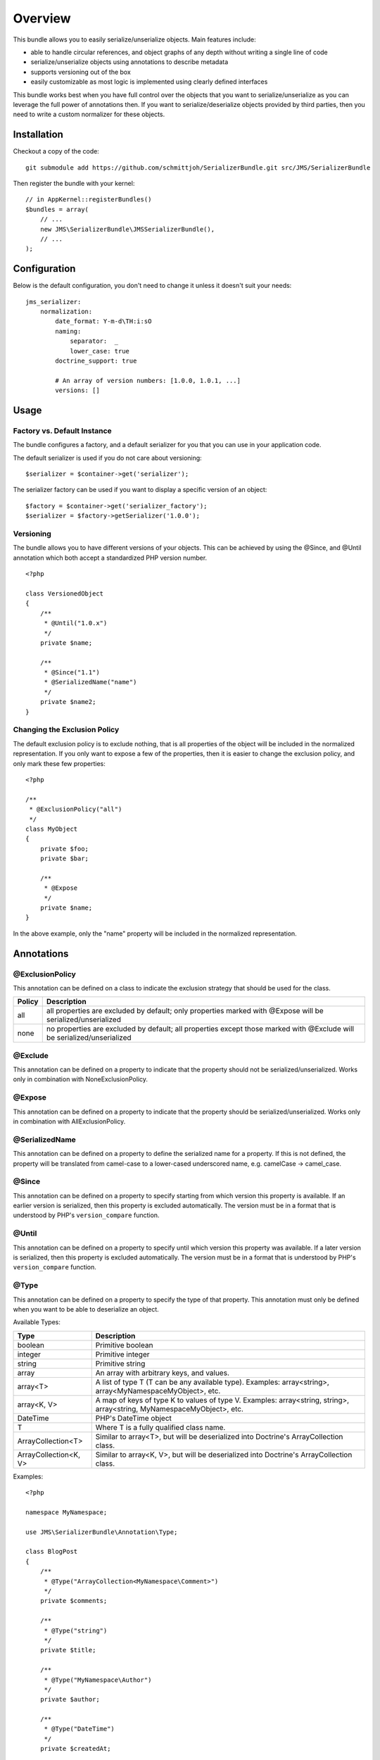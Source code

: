 ========
Overview
========

This bundle allows you to easily serialize/unserialize objects. Main features
include:

- able to handle circular references, and object graphs of any depth without
  writing a single line of code
- serialize/unserialize objects using annotations to describe metadata
- supports versioning out of the box
- easily customizable as most logic is implemented using clearly defined
  interfaces

This bundle works best when you have full control over the objects that you want
to serialize/unserialize as you can leverage the full power of annotations then.
If you want to serialize/deserialize objects provided by third parties, then you
need to write a custom normalizer for these objects.

Installation
------------
Checkout a copy of the code::

    git submodule add https://github.com/schmittjoh/SerializerBundle.git src/JMS/SerializerBundle

Then register the bundle with your kernel::

    // in AppKernel::registerBundles()
    $bundles = array(
        // ...
        new JMS\SerializerBundle\JMSSerializerBundle(),
        // ...
    );

Configuration
-------------
Below is the default configuration, you don't need to change it unless it doesn't
suit your needs::

    jms_serializer:
        normalization:
            date_format: Y-m-d\TH:i:sO
            naming:
                separator:  _
                lower_case: true
            doctrine_support: true
            
            # An array of version numbers: [1.0.0, 1.0.1, ...]
            versions: []

Usage
-----

Factory vs. Default Instance
~~~~~~~~~~~~~~~~~~~~~~~~~~~~

The bundle configures a factory, and a default serializer for you that you can
use in your application code.

The default serializer is used if you do not care about versioning::

    $serializer = $container->get('serializer');

The serializer factory can be used if you want to display a specific version of
an object::

    $factory = $container->get('serializer_factory');
    $serializer = $factory->getSerializer('1.0.0');

Versioning
~~~~~~~~~~

The bundle allows you to have different versions of your objects. This can be
achieved by using the @Since, and @Until annotation which both accept a 
standardized PHP version number.

::

    <?php
    
    class VersionedObject
    {
        /**
         * @Until("1.0.x")
         */
        private $name;
        
        /**
         * @Since("1.1")
         * @SerializedName("name")
         */
        private $name2;
    }

Changing the Exclusion Policy
~~~~~~~~~~~~~~~~~~~~~~~~~~~~~

The default exclusion policy is to exclude nothing, that is all properties of the
object will be included in the normalized representation. If you only want to
expose a few of the properties, then it is easier to change the exclusion policy,
and only mark these few properties::

    <?php

    /**
     * @ExclusionPolicy("all")
     */
    class MyObject
    {
        private $foo;
        private $bar;

        /**
         * @Expose
         */
        private $name;
    }

In the above example, only the "name" property will be included in the normalized
representation.

Annotations
-----------

@ExclusionPolicy
~~~~~~~~~~~~~~~~
This annotation can be defined on a class to indicate the exclusion strategy
that should be used for the class.

+----------+----------------------------------------------------------------+
| Policy   | Description                                                    |
+==========+================================================================+
| all      | all properties are excluded by default; only properties marked |
|          | with @Expose will be serialized/unserialized                   |
+----------+----------------------------------------------------------------+
| none     | no properties are excluded by default; all properties except   |
|          | those marked with @Exclude will be serialized/unserialized     |
+----------+----------------------------------------------------------------+

@Exclude
~~~~~~~~
This annotation can be defined on a property to indicate that the property should
not be serialized/unserialized. Works only in combination with NoneExclusionPolicy.

@Expose
~~~~~~~
This annotation can be defined on a property to indicate that the property should
be serialized/unserialized. Works only in combination with AllExclusionPolicy.

@SerializedName
~~~~~~~~~~~~~~~
This annotation can be defined on a property to define the serialized name for a
property. If this is not defined, the property will be translated from camel-case
to a lower-cased underscored name, e.g. camelCase -> camel_case.

@Since
~~~~~~
This annotation can be defined on a property to specify starting from which
version this property is available. If an earlier version is serialized, then
this property is excluded automatically. The version must be in a format that is
understood by PHP's ``version_compare`` function.

@Until
~~~~~~
This annotation can be defined on a property to specify until which version this
property was available. If a later version is serialized, then this property is
excluded automatically. The version must be in a format that is understood by 
PHP's ``version_compare`` function.

@Type
~~~~~
This annotation can be defined on a property to specify the type of that property.
This annotation must only be defined when you want to be able to deserialize an
object.

Available Types:

+---------------------------+--------------------------------------------------+
| Type                      | Description                                      |
+===========================+==================================================+
| boolean                   | Primitive boolean                                |
+---------------------------+--------------------------------------------------+
| integer                   | Primitive integer                                |
+---------------------------+--------------------------------------------------+
| string                    | Primitive string                                 |
+---------------------------+--------------------------------------------------+
| array                     | An array with arbitrary keys, and values.        |
+---------------------------+--------------------------------------------------+
| array<T>                  | A list of type T (T can be any available type).  |
|                           | Examples:                                        |
|                           | array<string>, array<MyNamespace\MyObject>, etc. |
+---------------------------+--------------------------------------------------+
| array<K, V>               | A map of keys of type K to values of type V.     |
|                           | Examples: array<string, string>,                 |
|                           | array<string, MyNamespace\MyObject>, etc.        |
+---------------------------+--------------------------------------------------+
| DateTime                  | PHP's DateTime object                            |
+---------------------------+--------------------------------------------------+
| T                         | Where T is a fully qualified class name.         |
+---------------------------+--------------------------------------------------+
| ArrayCollection<T>        | Similar to array<T>, but will be deserialized    |
|                           | into Doctrine's ArrayCollection class.           |
+---------------------------+--------------------------------------------------+
| ArrayCollection<K, V>     | Similar to array<K, V>, but will be deserialized |
|                           | into Doctrine's ArrayCollection class.           |
+---------------------------+--------------------------------------------------+

Examples::

    <?php

    namespace MyNamespace;
    
    use JMS\SerializerBundle\Annotation\Type;

    class BlogPost
    {
        /**
         * @Type("ArrayCollection<MyNamespace\Comment>")
         */
        private $comments;

        /**
         * @Type("string")
         */
        private $title;

        /**
         * @Type("MyNamespace\Author")
         */
        private $author;

        /**
         * @Type("DateTime")
         */
        private $createdAt;

        /**
         * @Type("boolean")
         */
        private $published;

        /**
         * @Type("array<string, string>")
         */
        private $keyValueStore;
    }